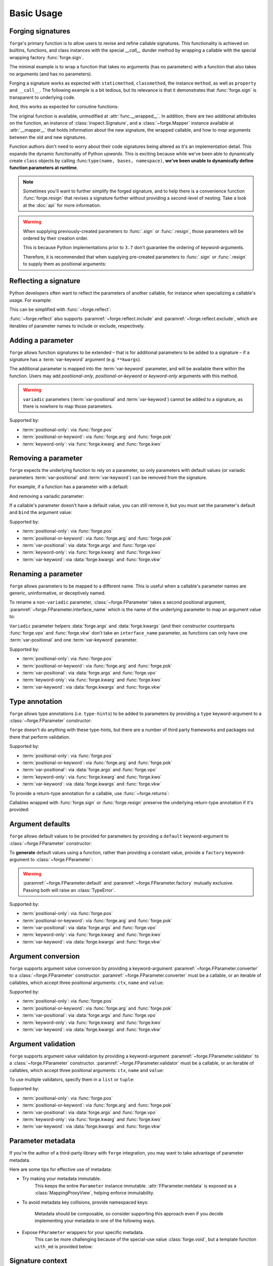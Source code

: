 ===========
Basic Usage
===========

.. _basic-usage_forging-signatures:

Forging signatures
==================

``forge``'s primary function is to allow users to revise and refine callable signatures.
This functionality is achieved on builtins, functions, and class instances with the special `__call__` dunder method by wrapping a callable with the special wrapping factory :func:`forge.sign`.

The minimal example is to wrap a function that takes no arguments (has no parameters) with a function that also takes no arguments (and has no parameters).

.. testcode::

    import forge

    @forge.sign()
    def func():
        pass

    assert forge.stringify_callable(func) == 'func()'

Forging a signature works as expected with ``staticmethod``, ``classmethod``, the instance ``method``, as well as ``property`` and ``__call__``.
The following example is a bit tedious, but its relevance is that it demonstrates that :func:`forge.sign` is transparent to underlying code.

.. testcode::

    import random
    import forge

    smin = 0
    smax = 10

    class Klass:
        cmin = 11
        cmax = 20

        def __init__(self):
            self.imin = 21
            self.imax = 30

        @staticmethod
        @forge.sign()
        def srandom():
            return random.randint(smin, smax)

        @classmethod
        @forge.sign(forge.cls)
        def crandom(cls):
            return random.randint(cls.cmin, cls.cmax)

        @property
        @forge.sign(forge.self)
        def irange(self):
            return range(self.imin, self.imax)

        @forge.sign(forge.self)
        def irandom(self):
            return random.randint(self.imin, self.imax)

        @forge.sign(forge.self)
        def __call__(self):
            return (self.imin, self.imax)

    klass = Klass()

    # Check signatures
    assert forge.stringify_callable(Klass.srandom) == 'srandom()'
    assert forge.stringify_callable(Klass.crandom) == 'crandom()'
    assert forge.stringify_callable(klass.irandom) == 'irandom()'
    assert forge.stringify_callable(klass) == '{}()'.format(klass)

    assert smin <= Klass.srandom() <= smax
    assert Klass.cmin <= Klass.crandom() <= Klass.cmax

    assert klass.imin <= klass.irandom() <= klass.imax
    assert klass.irange == range(klass.imin, klass.imax)
    assert klass() == (klass.imin, klass.imax)


And, this works as expected for coroutine functions:

.. doctest::

    import inspect
    import forge

    @forge.sign()
    async def func():
        pass

    assert inspect.iscoroutinefunction(func)

The original function is available, unmodified at :attr:`func.__wrapped__`.
In addition, there are two additional attributes on the function, an instance of :class:`inspect.Signature`, and a :class:`~forge.Mapper` instance available at :attr:`__mapper__` that holds information about the new signature, the wrapped callable, and how to *map* arguments between the old and new signatures.

Function authors don't need to worry about their code signatures being altered as it's an implementation detail.
This expands the dynamic functionality of Python *upwards*.
This is exciting because while we've been able to dynamically create ``class`` objects by calling :func:``type(name, bases, namespace)``, **we've been unable to dynamically define function parameters at runtime**.

.. note::

    Sometimes you'll want to further simplify the forged signature, and to help there is a convenience function :func:`forge.resign` that revises a signature further without providing a second-level of nesting.
    Take a look at the :doc:`api` for more information.

.. warning::

    When supplying previously-created parameters to :func:`.sign` or :func:`.resign`, those parameters will be ordered by their creation order.

    This is because Python implementations prior to ``3.7`` don't guarantee the ordering of keyword-arguments.

    Therefore, it is recommended that when supplying pre-created
    parameters to :func:`.sign` or :func:`.resign` to supply them as
    positional arguments:

    .. testcode::

        import forge

        param_b = forge.arg('b')
        param_a = forge.arg('a')

        @forge.sign(a=param_a, b=param_b)
        def func1(**kwargs):
            pass

        @forge.sign(param_a, param_b)
        def func2(**kwargs):
            pass

        assert forge.stringify_callable(func1) == 'func1(b, a)'
        assert forge.stringify_callable(func2) == 'func2(a, b)'


.. _basic-usage_reflecting-a-signature:

Reflecting a signature
======================

Python developers often want to reflect the parameters of another callable, for instance when specializing a callable's usage.
For example:

.. testcode::

    import logging

    def func(a, b, c=0, *args, **kwargs):
        return (a, b, c, args, kwargs)

    def log_and_func(a, b, c, *args, **kwargs):
        logging.warn('{}'.format(dict(a=a, b=b, c=c, args=args, kwargs=kwargs)))
        return func(a, b, c, *args, **kwargs)

    assert log_and_func(1, 2, 3, 4, d=5) == (1, 2, 3, (4,), {'d': 5})

This can be simplified with :func:`~forge.reflect`:

.. testcode::

    import logging
    import forge

    def func(a, b, c, *args, **kwargs):
        return (a, b, c, args, kwargs)

    @forge.reflect(func)
    def log_and_func(*args, **kwargs):
        logging.warn('{}'.format(dict(args=args, kwargs=kwargs)))
        args = (kwargs.pop('a'), kwargs.pop('b'), kwargs.pop('c'), *args)
        return func(*args, **kwargs)

    assert forge.stringify_callable(log_and_func) == "log_and_func(a, b, c, *args, **kwargs)"
    assert log_and_func(1, 2, 3, 4, d=5) == (1, 2, 3, (4,), {'d': 5})

:func:`~forge.reflect` also supports :paramref:`~forge.reflect.include` and :paramref:`~forge.reflect.exclude`, which are iterables of parameter names to include or exclude, respectively.

.. testcode::

    import logging
    import forge

    def func(a, b, c, *args, **kwargs):
        return (a, b, c, args, kwargs)

    @forge.reflect(func, exclude=['args'])
    def log_and_func(**kwargs):
        logging.warn('{}'.format(kwargs))
        return func(**kwargs)

    assert forge.stringify_callable(log_and_func) == "log_and_func(a, b, c, **kwargs)"
    assert log_and_func(1, 2, 3, d=5) == (1, 2, 3, (), {'d': 5})


.. _basic-usage_adding-a-parameter:

Adding a parameter
==================

``forge`` allows function signatures to be extended – that is for additional parameters to be added to a signature – if a signature has a :term:`var-keyword` argument (e.g. ``**kwargs``).

The additional parameter is mapped into the :term:`var-keyword` parameter, and will be available there within the function.
Users may add `postiional-only`, `positional-or-keyword` or `keyword-only` arguments with this method.

.. testcode::

    import forge

    @forge.sign(forge.arg('myparam', default=0))
    def func(**kwargs):
        return kwargs['myparam']

    assert forge.stringify_callable(func) == 'func(myparam=0)'

    assert func() == 0
    assert func(myparam=1) == 1

.. warning::

    ``variadic`` parameters (:term:`var-positional` and :term:`var-keyword`) cannot be added to a signature, as there is nowhere to map those parameters.


Supported by:

- :term:`positional-only`: via :func:`forge.pos`
- :term:`positional-or-keyword`: via :func:`forge.arg` and :func:`forge.pok`
- :term:`keyword-only`: via :func:`forge.kwarg` and :func:`forge.kwo`


.. _basic-usage_removing-a-parameter:

Removing a parameter
====================

``forge`` expects the underlying function to rely on a parameter, so only parameters with default values (or variadic parameters :term:`var-positional` and :term:`var-keyword`) can be removed from the signature.

For example, if a function has a parameter with a default:

.. testcode::

    import forge

    @forge.sign()
    def func(myparam=0):
        return myparam

    assert forge.stringify_callable(func) == 'func()'
    assert func() == 0

And removing a variadic parameter:

.. testcode::

    import forge

    @forge.sign()
    def func(*args):
        return args

    assert forge.stringify_callable(func) == 'func()'
    assert func() == ()

If a callable's parameter doesn't have a default value, you can still remove it, but you must set the parameter's default and ``bind`` the argument value:

.. testcode::

    import forge

    @forge.sign(forge.arg('myparam', default=0, bound=True))
    def func(myparam):
        return myparam

    assert forge.stringify_callable(func) == 'func()'
    assert func() == 0


Supported by:

- :term:`positional-only`: via :func:`forge.pos`
- :term:`positional-or-keyword`: via :func:`forge.arg` and :func:`forge.pok`
- :term:`var-positional`: via :data:`forge.args` and :func:`forge.vpo`
- :term:`keyword-only`: via :func:`forge.kwarg` and :func:`forge.kwo`
- :term:`var-keyword`: via :data:`forge.kwargs` and :func:`forge.vkw`


.. _basic-usage_renaming-a-parameter:

Renaming a parameter
====================

``forge`` allows parameters to be mapped to a different name.
This is useful when a callable's parameter names are generic, uninformative, or deceptively named.

To rename a ``non-variadic`` parameter, :class:`~forge.FParameter` takes a second positional argument, :paramref:`~forge.FParameter.interface_name` which is the name of the underlying parameter to map an argument value to:

.. testcode::

    import forge

    @forge.sign(
        forge.arg('value'),
        forge.arg('increment_by', 'other_value'),
    )
    def func(value, other_value):
        return value + other_value

    assert forge.stringify_callable(func) == 'func(value, increment_by)'
    assert func(3, increment_by=5) == 8

``Variadic`` parameter helpers :data:`forge.args` and :data:`forge.kwargs` (and their constructor counterparts :func:`forge.vpo` and :func:`forge.vkw` don't take an ``interface_name`` parameter, as functions can only have one :term:`var-positional` and one :term:`var-keyword` parameter.

.. testcode::

    import forge

    @forge.sign(*forge.args, **forge.kwargs)
    def func(*myargs, **mykwargs):
        return myargs, mykwargs

    assert forge.stringify_callable(func) == 'func(*args, **kwargs)'
    assert func(0, a=1, b=2, c=3) == ((0,), {'a': 1, 'b': 2, 'c': 3})

Supported by:

- :term:`positional-only`: via :func:`forge.pos`
- :term:`positional-or-keyword`: via :func:`forge.arg` and :func:`forge.pok`
- :term:`var-positional`: via :data:`forge.args` and :func:`forge.vpo`
- :term:`keyword-only`: via :func:`forge.kwarg` and :func:`forge.kwo`
- :term:`var-keyword`: via :data:`forge.kwargs` and :func:`forge.vkw`


.. _basic-usage_type-annotation:

Type annotation
===============

``forge`` allows type annotations (i.e. ``type-hints``) to be added to parameters by providing a ``type`` keyword-argument to a :class:`~forge.FParameter` constructor:

.. testcode::

    import forge

    @forge.sign(forge.arg('myparam', type=int))
    def func(myparam):
        return myparam

    assert forge.stringify_callable(func) == 'func(myparam:int)'

``forge`` doesn't do anything with these type-hints, but there are a number of third party frameworks and packages out there that perform validation.

Supported by:

- :term:`positional-only`: via :func:`forge.pos`
- :term:`positional-or-keyword`: via :func:`forge.arg` and :func:`forge.pok`
- :term:`var-positional`: via :data:`forge.args` and :func:`forge.vpo`
- :term:`keyword-only`: via :func:`forge.kwarg` and :func:`forge.kwo`
- :term:`var-keyword`: via :data:`forge.kwargs` and :func:`forge.vkw`

To provide a return-type annotation for a callable, use :func:`~forge.returns`:

.. testcode::

    import forge

    @forge.returns(int)
    def func():
        return 42

    assert forge.stringify_callable(func) == 'func() -> int'

Callables wrapped with :func:`forge.sign` or :func:`forge.resign` preserve the underlying return-type annotation if it's provided:

.. testcode::

    import forge

    @forge.sign()
    def func() -> int:
        # signature remains the same: func() -> int
        return 42

    assert forge.stringify_callable(func) == 'func() -> int'


.. _basic-usage_argument-defaults:

Argument defaults
=================

``forge`` allows default values to be provided for parameters by providing a ``default`` keyword-argument to :class:`~forge.FParameter` constructor:

.. testcode::

    import forge

    @forge.sign(forge.arg('myparam', default=5))
    def func(myparam):
        return myparam

    assert forge.stringify_callable(func) == 'func(myparam=5)'
    assert func() == 5

To **generate** default values using a function, rather than providing a constant value, provide a ``factory`` keyword-argument to :class:`~forge.FParameter`:

.. testcode::

    from datetime import datetime
    import forge

    @forge.sign(forge.arg('when', factory=datetime.now))
    def func(when):
        return when

    assert forge.stringify_callable(func) == 'func(when=<Factory datetime.now>)'
    func_ts = func()
    assert (datetime.now() - func_ts).seconds < 1

.. warning::

    :paramref:`~forge.FParameter.default` and :paramref:`~forge.FParameter.factory` mutually exclusive. Passing both will raise an :class:`TypeError`.

Supported by:

- :term:`positional-only`: via :func:`forge.pos`
- :term:`positional-or-keyword`: via :func:`forge.arg` and :func:`forge.pok`
- :term:`var-positional`: via :data:`forge.args` and :func:`forge.vpo`
- :term:`keyword-only`: via :func:`forge.kwarg` and :func:`forge.kwo`
- :term:`var-keyword`: via :data:`forge.kwargs` and :func:`forge.vkw`


.. _basic-usage_argument-conversion:

Argument conversion
===================

``forge`` supports argument value conversion by providing a keyword-argument :paramref:`~forge.FParameter.converter` to a :class:`~forge.FParameter` constructor.
:paramref:`~forge.FParameter.converter` must be a callable, or an iterable of callables, which accept three positional arguments: ``ctx``, ``name`` and ``value``:

.. testcode::

    def limit_to_max(ctx, name, value):
        if value > ctx.maximum:
            return ctx.maximum
        return value

    class MaxNumber:
        def __init__(self, maximum, capacity=0):
            self.maximum = maximum
            self.capacity = capacity

        @forge.sign(forge.self, forge.arg('value', converter=limit_to_max))
        def set_capacity(self, value):
            self.capacity = value

    maxn = MaxNumber(1000)

    maxn.set_capacity(500)
    assert maxn.capacity == 500

    maxn.set_capacity(1500)
    assert maxn.capacity == 1000

Supported by:

- :term:`positional-only`: via :func:`forge.pos`
- :term:`positional-or-keyword`: via :func:`forge.arg` and :func:`forge.pok`
- :term:`var-positional`: via :data:`forge.args` and :func:`forge.vpo`
- :term:`keyword-only`: via :func:`forge.kwarg` and :func:`forge.kwo`
- :term:`var-keyword`: via :data:`forge.kwargs` and :func:`forge.vkw`


.. _basic-usage_argument-validation:

Argument validation
===================

``forge`` supports argument value validation by providing a keyword-argument :paramref:`~forge.FParameter.validator` to a :class:`~forge.FParameter` constructor.
:paramref:`~forge.FParameter.validator` must be a callable, or an iterable of callables, which accept three positional arguments: ``ctx``, ``name`` and ``value``:

.. testcode::

    def validate_lte_max(ctx, name, value):
        if value > ctx.maximum:
            raise ValueError('{} is greater than {}'.format(value, ctx.maximum))

    class MaxNumber:
        def __init__(self, maximum, capacity=0):
            self.maximum = maximum
            self.capacity = capacity

        @forge.sign(forge.self, forge.arg('value', validator=validate_lte_max))
        def set_capacity(self, value):
            self.capacity = value

    maxn = MaxNumber(1000)

    maxn.set_capacity(500)
    assert maxn.capacity == 500

    raised = None
    try:
        maxn.set_capacity(1500)
    except ValueError as exc:
        raised = exc
    assert raised.args[0] == '1500 is greater than 1000'


To use multiple validators, specify them in a ``list`` or ``tuple``:

.. testcode::

    import forge

    def validate_startswith_id(ctx, name, value):
        if not value.startswith('id'):
            raise ValueError("expected value beggining with 'id'")

    def validate_endswith_0(ctx, name, value):
        if not value.endswith('0'):
            raise ValueError("expected value ending with '0'")

    @forge.sign(
        forge.arg(
            'id',
            validator=[validate_startswith_id, validate_endswith_0],
        )
    )
    def stringify_id(id):
        return 'Your id is {}'.format(id)

    assert stringify_id('id100') == 'Your id is id100'

    raised = None
    try:
        stringify_id('id101')
    except ValueError as exc:
        raised = exc
    assert raised.args[0] == "expected value ending with '0'"

Supported by:

- :term:`positional-only`: via :func:`forge.pos`
- :term:`positional-or-keyword`: via :func:`forge.arg` and :func:`forge.pok`
- :term:`var-positional`: via :data:`forge.args` and :func:`forge.vpo`
- :term:`keyword-only`: via :func:`forge.kwarg` and :func:`forge.kwo`
- :term:`var-keyword`: via :data:`forge.kwargs` and :func:`forge.vkw`


.. _basic-usage_parameter-metadata:

Parameter metadata
==================

If you're the author of a third-party library with ``forge`` integration, you may want to take advantage of parameter metadata.

Here are some tips for effective use of metadata:

- Try making your metadata immutable.
    This keeps the entire ``Parameter`` instance immutable.
    :attr:`FParameter.metdata` is exposed as a :class:`MappingProxyView`, helping enforce immutability.

- To avoid metadata key collisions, provide namespaced keys:

    .. testcode::

        import forge

        MY_PREFIX = '__my_prefix'
        MY_KEY = '{}_mykey'.format(MY_PREFIX)

        @forge.sign(forge.arg('param', metadata={MY_KEY: 'value'}))
        def func(param):
            pass

        param = func.__mapper__.fsignature['param']
        assert param.metadata == {MY_KEY: 'value'}

    Metadata should be composable, so consider supporting this approach even if you decide implementing your metadata in one of the following ways.

- Expose ``FParameter`` wrappers for your specific metadata.
    This can be more challenging because of the special-use value :class:`forge.void`, but a template function ``with_md`` is provided below:

    .. testcode::

        import forge

        MY_PREFIX = '__my_prefix'
        MY_KEY = '{}_mykey'.format(MY_PREFIX)

        def update_metadata(ctx, name, value):
            return dict(value or {}, **{MY_KEY: 'myvalue'})

        def with_md(constructor):
            fparams = dict(forge.FSignature.from_callable(constructor))
            for k in ('default', 'factory', 'type'):
                if k not in fparams:
                    continue
                fparams[k] = fparams[k].replace(
                    converter=lambda ctx, name, value: forge.empty,
                    factory=lambda: forge.empty,
                )
            fparams['metadata'] = fparams['metadata'].\
                replace(converter=update_metadata)
            return forge.sign(**fparams)(constructor)

        md_arg = with_md(forge.arg)
        param = md_arg('x')
        assert param.metadata == {'__my_prefix_mykey': 'myvalue'}


.. _basic-usage_signature-context:

Signature context
=================

As mentioned in :ref:`basic-usage_argument-conversion` and :ref:`basic-usage_argument-validation`, a :class:`~forge.FSignature` can have a special first parameter known as a ``context`` parameter (a special :term:`positional-or-keyword` :class:`~forge.FParameter`).

Typically, ``context`` variables are useful for ``method``s and ``forge`` ships with two convenience ``context`` variables for convenience: :data:`forge.self` (for use with instance methods) and :data:`forge.cls` (available for ``classmethods``).

The value proposition for the ``context`` variable is that other :class:`~forge.FParameter` instances on the :class:`~forge.FSignature` that have a :paramref:`~forge.FParameter.converter` or :paramref:`~forge.FParameter.validator`, receive the ``context`` argument value as the first positional argument.

.. testcode::

    import forge

    def with_prefix(ctx, name, value):
        return '{}{}'.format(ctx.prefix, value)

    class Prefixer:
        def __init__(self, prefix):
            self.prefix = prefix

        @forge.sign(forge.self, forge.arg('text', converter=with_prefix))
        def apply(self, text):
            return text

    prefixer = Prefixer('banana')
    assert prefixer.apply('berry') == 'bananaberry'

If you want to define an additional ``context`` variable for your signature, you can use :func:`forge.ctx` to create a :term:`positional-or-keyword` :class:`~forge.FParameter`.
However, note that it has a more limited API than :func:`forge.arg`.